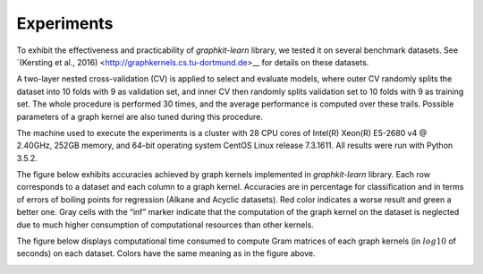 Experiments
===========

To exhibit the effectiveness and practicability of `graphkit-learn` library, we tested it on several benchmark datasets. See `(Kersting et al., 2016) <http://graphkernels.cs.tu-dortmund.de>__ for details on these datasets.

A two-layer nested cross-validation (CV) is applied to select and evaluate models, where outer CV randomly splits the dataset into 10 folds with 9 as validation set, and inner CV then randomly splits validation set to 10 folds with 9 as training set. The whole procedure is performed 30 times, and the average performance is computed over these trails. Possible parameters of a graph kernel are also tuned during this procedure.

The machine used to execute the experiments is a cluster with 28 CPU cores of Intel(R) Xeon(R) E5-2680 v4 @ 2.40GHz, 252GB memory, and 64-bit operating system CentOS Linux release 7.3.1611. All results were run with Python 3.5.2.

The figure below exhibits accuracies achieved by graph kernels implemented in `graphkit-learn` library. Each row corresponds to a dataset and each column to a graph kernel. Accuracies are in percentage for classification and in terms of errors of boiling points for regression (Alkane and
Acyclic datasets). Red color indicates a worse result and green a better one. Gray cells with the “inf” marker indicate that the computation of the graph kernel on the dataset is neglected due to much higher consumption of computational resources than other kernels.

.. image:: figures/all_test_accuracy.svg
   :width: 600
   :alt: accuracies

The figure below displays computational time consumed to compute Gram matrices of each graph
kernels (in :math:`log10` of seconds) on each dataset. Colors have the same meaning as in the figure above.

.. image:: figures/all_ave_gm_times.svg
   :width: 600
   :alt: computational time

